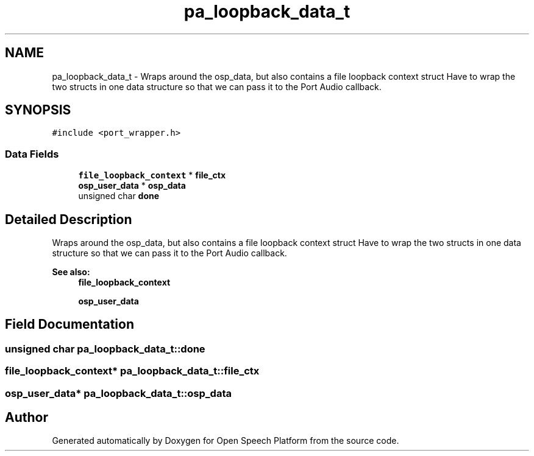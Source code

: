 .TH "pa_loopback_data_t" 3 "Fri Feb 23 2018" "Open Speech Platform" \" -*- nroff -*-
.ad l
.nh
.SH NAME
pa_loopback_data_t \- Wraps around the osp_data, but also contains a file loopback context struct Have to wrap the two structs in one data structure so that we can pass it to the Port Audio callback\&.  

.SH SYNOPSIS
.br
.PP
.PP
\fC#include <port_wrapper\&.h>\fP
.SS "Data Fields"

.in +1c
.ti -1c
.RI "\fBfile_loopback_context\fP * \fBfile_ctx\fP"
.br
.ti -1c
.RI "\fBosp_user_data\fP * \fBosp_data\fP"
.br
.ti -1c
.RI "unsigned char \fBdone\fP"
.br
.in -1c
.SH "Detailed Description"
.PP 
Wraps around the osp_data, but also contains a file loopback context struct Have to wrap the two structs in one data structure so that we can pass it to the Port Audio callback\&. 


.PP
\fBSee also:\fP
.RS 4
\fBfile_loopback_context\fP 
.PP
\fBosp_user_data\fP 
.RE
.PP

.SH "Field Documentation"
.PP 
.SS "unsigned char pa_loopback_data_t::done"

.SS "\fBfile_loopback_context\fP* pa_loopback_data_t::file_ctx"

.SS "\fBosp_user_data\fP* pa_loopback_data_t::osp_data"


.SH "Author"
.PP 
Generated automatically by Doxygen for Open Speech Platform from the source code\&.
